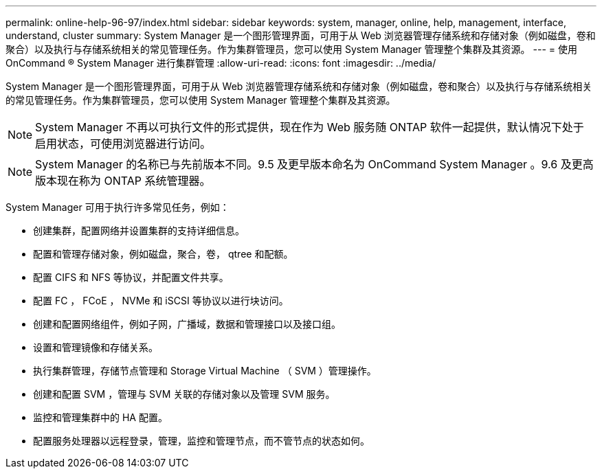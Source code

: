 ---
permalink: online-help-96-97/index.html 
sidebar: sidebar 
keywords: system, manager, online, help, management, interface, understand, cluster 
summary: System Manager 是一个图形管理界面，可用于从 Web 浏览器管理存储系统和存储对象（例如磁盘，卷和聚合）以及执行与存储系统相关的常见管理任务。作为集群管理员，您可以使用 System Manager 管理整个集群及其资源。 
---
= 使用 OnCommand ® System Manager 进行集群管理
:allow-uri-read: 
:icons: font
:imagesdir: ../media/


[role="lead"]
System Manager 是一个图形管理界面，可用于从 Web 浏览器管理存储系统和存储对象（例如磁盘，卷和聚合）以及执行与存储系统相关的常见管理任务。作为集群管理员，您可以使用 System Manager 管理整个集群及其资源。

[NOTE]
====
System Manager 不再以可执行文件的形式提供，现在作为 Web 服务随 ONTAP 软件一起提供，默认情况下处于启用状态，可使用浏览器进行访问。

====
[NOTE]
====
System Manager 的名称已与先前版本不同。9.5 及更早版本命名为 OnCommand System Manager 。9.6 及更高版本现在称为 ONTAP 系统管理器。

====
System Manager 可用于执行许多常见任务，例如：

* 创建集群，配置网络并设置集群的支持详细信息。
* 配置和管理存储对象，例如磁盘，聚合，卷， qtree 和配额。
* 配置 CIFS 和 NFS 等协议，并配置文件共享。
* 配置 FC ， FCoE ， NVMe 和 iSCSI 等协议以进行块访问。
* 创建和配置网络组件，例如子网，广播域，数据和管理接口以及接口组。
* 设置和管理镜像和存储关系。
* 执行集群管理，存储节点管理和 Storage Virtual Machine （ SVM ）管理操作。
* 创建和配置 SVM ，管理与 SVM 关联的存储对象以及管理 SVM 服务。
* 监控和管理集群中的 HA 配置。
* 配置服务处理器以远程登录，管理，监控和管理节点，而不管节点的状态如何。

